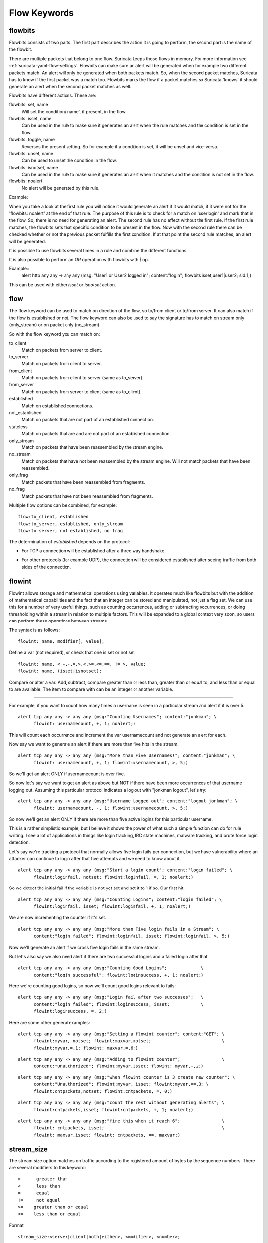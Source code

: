 Flow Keywords
=============

flowbits
--------

Flowbits consists of two parts. The first part describes the action it
is going to perform, the second part is the name of the flowbit.

There are multiple packets that belong to one flow. Suricata keeps
those flows in memory. For more information see
:ref:`suricata-yaml-flow-settings`.  Flowbits can make sure an alert
will be generated when for example two different packets match.  An
alert will only be generated when both packets match. So, when the
second packet matches, Suricata has to know if the first packet was a
match too. Flowbits marks the flow if a packet matches so Suricata
'knows' it should generate an alert when the second packet matches as
well.

Flowbits have different actions. These are:

flowbits: set, name
  Will set the condition/'name', if present, in the flow.
flowbits: isset, name
  Can be used in the rule to make sure it generates an alert when the
  rule matches and the condition is set in the flow.
flowbits: toggle, name
  Reverses the present setting. So for example if a condition is set,
  it will be unset and vice-versa.
flowbits: unset, name
  Can be used to unset the condition in the flow.
flowbits: isnotset, name
  Can be used in the rule to make sure it generates an alert when it
  matches and the condition is not set in the flow.
flowbits: noalert
  No alert will be generated by this rule.

Example:

.. image:: flow-keywords/Flowbit_3.png

When you take a look at the first rule you will notice it would
generate an alert if it would match, if it were not for the 'flowbits:
noalert' at the end of that rule. The purpose of this rule is to check
for a match on 'userlogin' and mark that in the flow. So, there is no
need for generating an alert.  The second rule has no effect without
the first rule. If the first rule matches, the flowbits sets that
specific condition to be present in the flow. Now with the second rule
there can be checked whether or not the previous packet fulfills the
first condition. If at that point the second rule matches, an alert
will be generated.

It is possible to use flowbits several times in a rule and combine the
different functions.

It is also possible to perform an `OR` operation with flowbits with `|` op.

Example::
  alert http any any -> any any (msg: "User1 or User2 logged in"; content:"login"; flowbits:isset,user1|user2; sid:1;)

This can be used with either `isset` or `isnotset` action.

flow
----

The flow keyword can be used to match on direction of the flow, so to/from
client or to/from server. It can also match if the flow is established or not.
The flow keyword can also be used to say the signature has to match on stream
only (only_stream) or on packet only (no_stream).

So with the flow keyword you can match on:

to_client
  Match on packets from server to client.
to_server
  Match on packets from client to server.
from_client
  Match on packets from client to server (same as to_server).
from_server
  Match on packets from server to client (same as to_client).
established
  Match on established connections.
not_established
  Match on packets that are not part of an established connection.
stateless
  Match on packets that are and are not part of an established connection.
only_stream
  Match on packets that have been reassembled by the stream engine.
no_stream
  Match on packets that have not been reassembled by the stream
  engine. Will not match packets that have been reassembled.
only_frag
  Match packets that have been reassembled from fragments.
no_frag
  Match packets that have not been reassembled from fragments.

Multiple flow options can be combined, for example::

  flow:to_client, established
  flow:to_server, established, only_stream
  flow:to_server, not_established, no_frag

The determination of *established* depends on the protocol:

* For TCP a connection will be established after a three way
  handshake.

  .. image:: flow-keywords/Flow1.png

* For other protocols (for example UDP), the connection will be
  considered established after seeing traffic from both sides of the
  connection.

  .. image:: flow-keywords/Flow2.png


flowint
-------

Flowint allows storage and mathematical operations using variables. It
operates much like flowbits but with the addition of mathematical
capabilities and the fact that an integer can be stored and
manipulated, not just a flag set. We can use this for a number of very
useful things, such as counting occurrences, adding or subtracting
occurrences, or doing thresholding within a stream in relation to
multiple factors. This will be expanded to a global context very soon,
so users can perform these operations between streams.

The syntax is as follows::

    flowint: name, modifier[, value];

Define a var (not required), or check that one is set or not set.

::

    flowint: name, < +,-,=,>,<,>=,<=,==, != >, value;
    flowint: name, (isset|isnotset);

Compare or alter a var. Add, subtract, compare greater than or less
than, greater than or equal to, and less than or equal to are
available. The item to compare with can be an integer or another
variable.

________________________________________

For example, if you want to count how many times a username is seen in
a particular stream and alert if it is over 5.

::

  alert tcp any any -> any any (msg:"Counting Usernames"; content:"jonkman"; \
        flowint: usernamecount, +, 1; noalert;)

This will count each occurrence and increment the var usernamecount
and not generate an alert for each.

Now say we want to generate an alert if there are more than five hits
in the stream.

::

  alert tcp any any -> any any (msg:"More than Five Usernames!"; content:"jonkman"; \
        flowint: usernamecount, +, 1; flowint:usernamecount, >, 5;)

So we'll get an alert ONLY if usernamecount is over five.

So now let's say we want to get an alert as above but NOT if there
have been more occurrences of that username logging out. Assuming this
particular protocol indicates a log out with "jonkman logout", let's
try:

::

  alert tcp any any -> any any (msg:"Username Logged out"; content:"logout jonkman"; \
        flowint: usernamecount, -, 1; flowint:usernamecount, >, 5;)

So now we'll get an alert ONLY if there are more than five active
logins for this particular username.

This is a rather simplistic example, but I believe it shows the power
of what such a simple function can do for rule writing. I see a lot of
applications in things like login tracking, IRC state machines,
malware tracking, and brute force login detection.

Let's say we're tracking a protocol that normally allows five login
fails per connection, but we have vulnerability where an attacker can
continue to login after that five attempts and we need to know about
it.

::

  alert tcp any any -> any any (msg:"Start a login count"; content:"login failed"; \
        flowint:loginfail, notset; flowint:loginfail, =, 1; noalert;)

So we detect the initial fail if the variable is not yet set and set
it to 1 if so. Our first hit.

::

  alert tcp any any -> any any (msg:"Counting Logins"; content:"login failed"; \
        flowint:loginfail, isset; flowint:loginfail, +, 1; noalert;)

We are now incrementing the counter if it's set.

::

  alert tcp any any -> any any (msg:"More than Five login fails in a Stream"; \
        content:"login failed"; flowint:loginfail, isset; flowint:loginfail, >, 5;)


Now we'll generate an alert if we cross five login fails in the same
stream.

But let's also say we also need alert if there are two successful
logins and a failed login after that.

::

  alert tcp any any -> any any (msg:"Counting Good Logins";             \
        content:"login successful"; flowint:loginsuccess, +, 1; noalert;)

Here we're counting good logins, so now we'll count good logins
relevant to fails:

::

  alert tcp any any -> any any (msg:"Login fail after two successes";   \
        content:"login failed"; flowint:loginsuccess, isset;            \
        flowint:loginsuccess, =, 2;)

Here are some other general examples:

::

  alert tcp any any -> any any (msg:"Setting a flowint counter"; content:"GET"; \
        flowint:myvar, notset; flowint:maxvar,notset;                           \
        flowint:myvar,=,1; flowint: maxvar,=,6;)

::

  alert tcp any any -> any any (msg:"Adding to flowint counter";                \
        content:"Unauthorized"; flowint:myvar,isset; flowint: myvar,+,2;)

::

  alert tcp any any -> any any (msg:"when flowint counter is 3 create new counter"; \
        content:"Unauthorized"; flowint:myvar, isset; flowint:myvar,==,3; \
        flowint:cntpackets,notset; flowint:cntpackets, =, 0;)

::

  alert tcp any any -> any any (msg:"count the rest without generating alerts"; \
        flowint:cntpackets,isset; flowint:cntpackets, +, 1; noalert;)

::

  alert tcp any any -> any any (msg:"fire this when it reach 6";                \
        flowint: cntpackets, isset;                                             \
        flowint: maxvar,isset; flowint: cntpackets, ==, maxvar;)


stream_size
-----------

The stream size option matches on traffic according to the registered
amount of bytes by the sequence numbers.  There are several modifiers
to this keyword:

::

  >      greater than
  <      less than
  =      equal
  !=     not equal
  >=    greater than or equal
  <=    less than or equal

Format

::

  stream_size:<server|client|both|either>, <modifier>, <number>;

Example of the stream-size keyword in a rule::

    alert tcp any any -> any any (stream_size:both, >, 5000; sid:1;)

flow.age
--------

Flow age in seconds (integer)

Syntax::

 flow.age: [op]<number>

The time can be matched exactly, or compared using the _op_ setting::

 flow.age:3    # exactly 3
 flow.age:<3   # smaller than 3 seconds
 flow.age:>=2  # greater or equal than 2 seconds

Signature example::

 alert tcp any any -> any any (msg:"Flow longer than one hour"; flow.age:>3600; flowbits: isnotset, onehourflow; flowbits: onehourflow, name; sid:1; rev:1;)

In this example, we combine `flow.age` and `flowbits` to get an alert on the first packet after the flow's age is older than one hour.

flow.pkts_toclient
------------------

Flow number of packets to client (integer)

Syntax::

 flow.pkts_toclient: [op]<number>

The number of packets can be matched exactly, or compared using the _op_ setting::

 flow.pkts_toclient:3    # exactly 3
 flow.pkts_toclient:<3   # smaller than 3
 flow.pkts_toclient:>=2  # greater or equal than 2

Signature example::

 alert ip any any -> any any (msg:"Flow has 20 packets"; flow.pkts_toclient:20; sid:1;)

flow.pkts_toserver
------------------

Flow number of packets to server (integer)

Syntax::

 flow.pkts_toserver: [op]<number>

The number of packets can be matched exactly, or compared using the _op_ setting::

 flow.pkts_toserver:3    # exactly 3
 flow.pkts_toserver:<3   # smaller than 3
 flow.pkts_toserver:>=2  # greater or equal than 2

Signature example::

 alert ip any any -> any any (msg:"Flow has 20 packets"; flow.pkts_toserver:20; sid:1;)

flow.bytes_toclient
-------------------

Flow number of bytes to client (integer)

Syntax::

 flow.bytes_toclient: [op]<number>

The number of packets can be matched exactly, or compared using the _op_ setting::

 flow.bytes_toclient:3    # exactly 3
 flow.bytes_toclient:<3   # smaller than 3
 flow.bytes_toclient:>=2  # greater or equal than 2

Signature example::

 alert ip any any -> any any (msg:"Flow has less than 2000 bytes"; flow.bytes_toclient:<2000; sid:1;)
